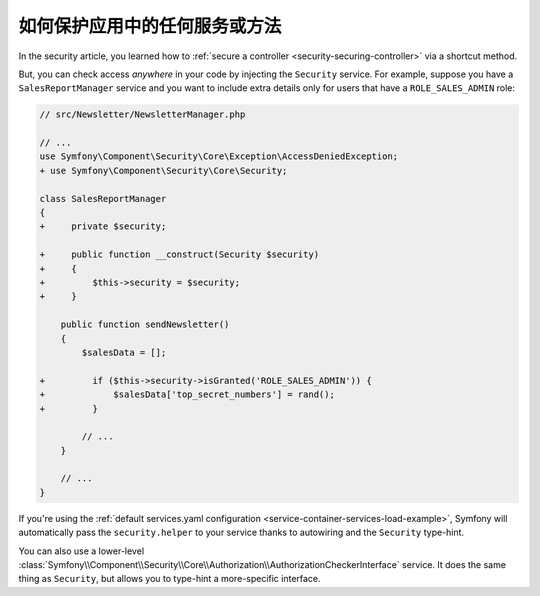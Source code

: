 .. index::
   single: Security; Securing any service
   single: Security; Securing any method

如何保护应用中的任何服务或方法
=======================================================

In the security article, you learned how to
:ref:`secure a controller <security-securing-controller>` via a shortcut method.

But, you can check access *anywhere* in your code by injecting the ``Security``
service. For example, suppose you have a ``SalesReportManager`` service and you
want to include extra details only for users that have a ``ROLE_SALES_ADMIN`` role:

.. code-block:: diff

    // src/Newsletter/NewsletterManager.php

    // ...
    use Symfony\Component\Security\Core\Exception\AccessDeniedException;
    + use Symfony\Component\Security\Core\Security;

    class SalesReportManager
    {
    +     private $security;

    +     public function __construct(Security $security)
    +     {
    +         $this->security = $security;
    +     }

        public function sendNewsletter()
        {
            $salesData = [];

    +         if ($this->security->isGranted('ROLE_SALES_ADMIN')) {
    +             $salesData['top_secret_numbers'] = rand();
    +         }

            // ...
        }

        // ...
    }

If you're using the :ref:`default services.yaml configuration <service-container-services-load-example>`,
Symfony will automatically pass the ``security.helper`` to your service
thanks to autowiring and the ``Security`` type-hint.

You can also use a lower-level
:class:`Symfony\\Component\\Security\\Core\\Authorization\\AuthorizationCheckerInterface`
service. It does the same thing as ``Security``, but allows you to type-hint a
more-specific interface.
